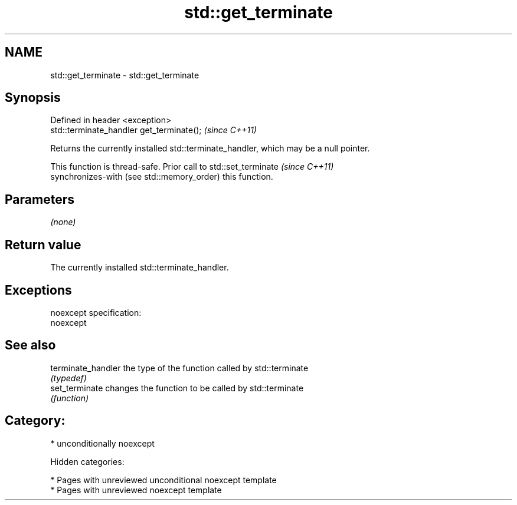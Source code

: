 .TH std::get_terminate 3 "2018.03.28" "http://cppreference.com" "C++ Standard Libary"
.SH NAME
std::get_terminate \- std::get_terminate

.SH Synopsis
   Defined in header <exception>
   std::terminate_handler get_terminate();  \fI(since C++11)\fP

   Returns the currently installed std::terminate_handler, which may be a null pointer.

   This function is thread-safe. Prior call to std::set_terminate         \fI(since C++11)\fP
   synchronizes-with (see std::memory_order) this function.

.SH Parameters

   \fI(none)\fP

.SH Return value

   The currently installed std::terminate_handler.

.SH Exceptions

   noexcept specification:
   noexcept

.SH See also

   terminate_handler the type of the function called by std::terminate
                     \fI(typedef)\fP
   set_terminate     changes the function to be called by std::terminate
                     \fI(function)\fP

.SH Category:

     * unconditionally noexcept

   Hidden categories:

     * Pages with unreviewed unconditional noexcept template
     * Pages with unreviewed noexcept template
